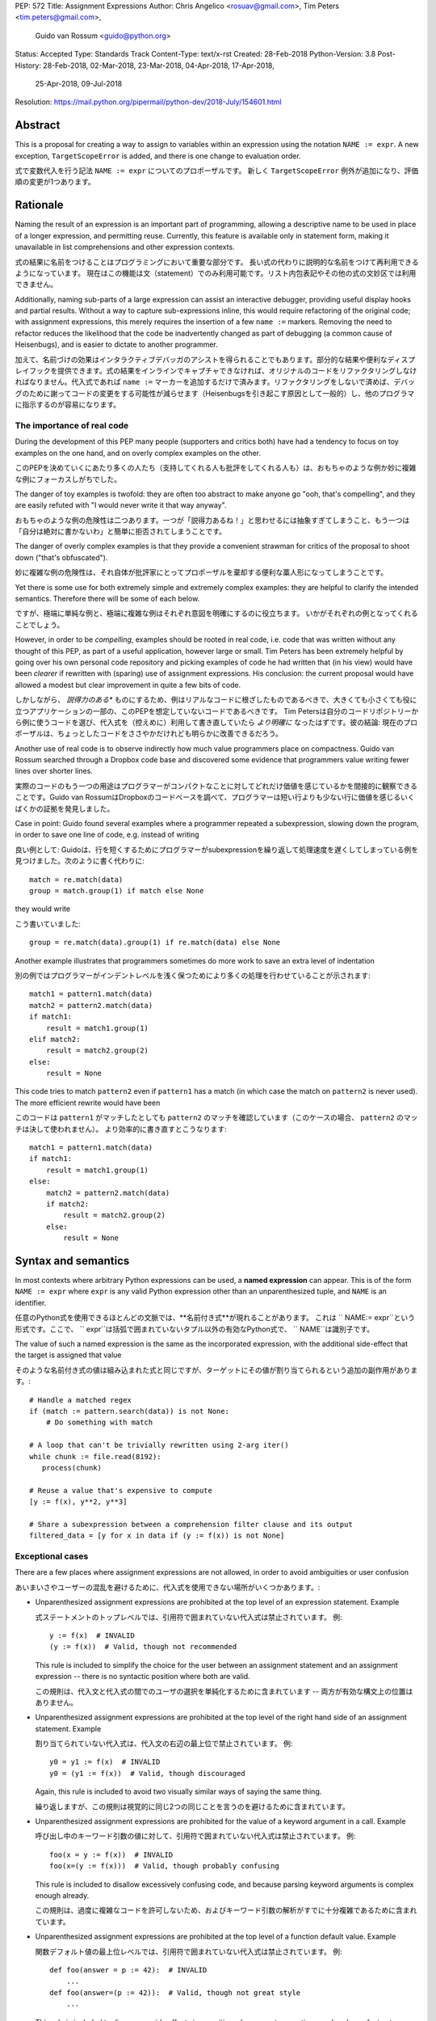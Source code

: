 PEP: 572
Title: Assignment Expressions
Author: Chris Angelico <rosuav@gmail.com>, Tim Peters <tim.peters@gmail.com>,
    Guido van Rossum <guido@python.org>
Status: Accepted
Type: Standards Track
Content-Type: text/x-rst
Created: 28-Feb-2018
Python-Version: 3.8
Post-History: 28-Feb-2018, 02-Mar-2018, 23-Mar-2018, 04-Apr-2018, 17-Apr-2018,
              25-Apr-2018, 09-Jul-2018
Resolution: https://mail.python.org/pipermail/python-dev/2018-July/154601.html


Abstract
========

This is a proposal for creating a way to assign to variables within an
expression using the notation ``NAME := expr``. A new exception,
``TargetScopeError`` is added, and there is one change to evaluation
order.

式で変数代入を行う記法 ``NAME := expr`` についてのプロポーザルです。
新しく ``TargetScopeError`` 例外が追加になり、評価順の変更が1つあります。

Rationale
=========

Naming the result of an expression is an important part of programming,
allowing a descriptive name to be used in place of a longer expression,
and permitting reuse.  Currently, this feature is available only in
statement form, making it unavailable in list comprehensions and other
expression contexts.

式の結果に名前をつけることはプログラミングにおいて重要な部分です。
長い式の代わりに説明的な名前をつけて再利用できるようになっています。
現在はこの機能は文（statement）でのみ利用可能です。リスト内包表記やその他の式の文妙区では利用できません。

Additionally, naming sub-parts of a large expression can assist an interactive
debugger, providing useful display hooks and partial results. Without a way to
capture sub-expressions inline, this would require refactoring of the original
code; with assignment expressions, this merely requires the insertion of a few
``name :=`` markers. Removing the need to refactor reduces the likelihood that
the code be inadvertently changed as part of debugging (a common cause of
Heisenbugs), and is easier to dictate to another programmer.

加えて、名前づけの効果はインタラクティブデバッガのアシストを得られることでもあります。部分的な結果や便利なディスプレイフックを提供できます。式の結果をインラインでキャプチャできなければ、オリジナルのコードをリファクタリングしなければなりません。代入式であれば ``name :=`` マーカーを追加するだけで済みます。リファクタリングをしないで済めば、デバッグのために謝ってコードの変更をする可能性が減らせます（Heisenbugsを引き起こす原因として一般的）し、他のプログラマに指示するのが容易になります。

The importance of real code
---------------------------

During the development of this PEP many people (supporters and critics
both) have had a tendency to focus on toy examples on the one hand,
and on overly complex examples on the other.

このPEPを決めていくにあたり多くの人たち（支持してくれる人も批評をしてくれる人も）は、おもちゃのような例か妙に複雑な例にフォーカスしがちでした。

The danger of toy examples is twofold: they are often too abstract to
make anyone go "ooh, that's compelling", and they are easily refuted
with "I would never write it that way anyway".

おもちゃのような例の危険性は二つあります。一つが「説得力あるね！」と思わせるには抽象すぎてしまうこと、もう一つは「自分は絶対に書かないわ」と簡単に拒否されてしまうことです。

The danger of overly complex examples is that they provide a
convenient strawman for critics of the proposal to shoot down ("that's
obfuscated").

妙に複雑な例の危険性は、それ自体が批評家にとってプロポーザルを棄却する便利な藁人形になってしまうことです。

Yet there is some use for both extremely simple and extremely complex
examples: they are helpful to clarify the intended semantics.
Therefore there will be some of each below.

ですが、極端に単純な例と、極端に複雑な例はそれぞれ意図を明確にするのに役立ちます。
いかがそれぞれの例となってくれることでしょう。

However, in order to be *compelling*, examples should be rooted in
real code, i.e. code that was written without any thought of this PEP,
as part of a useful application, however large or small.  Tim Peters
has been extremely helpful by going over his own personal code
repository and picking examples of code he had written that (in his
view) would have been *clearer* if rewritten with (sparing) use of
assignment expressions.  His conclusion: the current proposal would
have allowed a modest but clear improvement in quite a few bits of
code.

しかしながら、 *説得力のある** ものにするため、例はリアルなコードに根ざしたものであるべきで、大きくても小さくても役に立つアプリケーションの一部の、このPEPを想定していないコードであるべきです。
Tim Petersは自分のコードリポジトリーから例に使うコードを選び、代入式を（控えめに）利用して書き直していたら *より明確に* なったはずです。彼の結論: 現在のプロポーザルは、ちょっとしたコードをささやかだけれども明らかに改善できるだろう。

Another use of real code is to observe indirectly how much value
programmers place on compactness.  Guido van Rossum searched through a
Dropbox code base and discovered some evidence that programmers value
writing fewer lines over shorter lines.

実際のコードのもう一つの用途はプログラマーがコンパクトなことに対してどれだけ価値を感じているかを間接的に観察できることです。Guido van RossumはDropboxのコードベースを調べて、プログラマーは短い行よりも少ない行に価値を感じるいくばくかの証拠を発見しました。

Case in point: Guido found several examples where a programmer
repeated a subexpression, slowing down the program, in order to save
one line of code, e.g. instead of writing

良い例として: Guidoは、行を短くするためにプログラマーがsubexpressionを繰り返して処理速度を遅くしてしまっている例を見つけました。次のように書く代わりに::

    match = re.match(data)
    group = match.group(1) if match else None

they would write

こう書いていました::

    group = re.match(data).group(1) if re.match(data) else None

Another example illustrates that programmers sometimes do more work to
save an extra level of indentation

別の例ではプログラマーがインデントレベルを浅く保つためにより多くの処理を行わせていることが示されます::

    match1 = pattern1.match(data)
    match2 = pattern2.match(data)
    if match1:
        result = match1.group(1)
    elif match2:
        result = match2.group(2)
    else:
        result = None

This code tries to match ``pattern2`` even if ``pattern1`` has a match
(in which case the match on ``pattern2`` is never used).  The more
efficient rewrite would have been

このコードは ``pattern1`` がマッチしたとしても ``pattern2`` のマッチを確認しています（このケースの場合、 ``pattern2`` のマッチは決して使われません）。
より効率的に書き直すとこうなります::

    match1 = pattern1.match(data)
    if match1:
        result = match1.group(1)
    else:
        match2 = pattern2.match(data)
        if match2:
            result = match2.group(2)
        else:
            result = None


Syntax and semantics
====================

In most contexts where arbitrary Python expressions can be used, a
**named expression** can appear.  This is of the form ``NAME := expr``
where ``expr`` is any valid Python expression other than an
unparenthesized tuple, and ``NAME`` is an identifier.

任意のPython式を使用できるほとんどの文脈では、**名前付き式**が現れることがあります。 これは `` NAME:= expr``という形式です。ここで、 `` expr``は括弧で囲まれていないタプル以外の有効なPython式で、 `` NAME``は識別子です。

The value of such a named expression is the same as the incorporated
expression, with the additional side-effect that the target is assigned
that value

そのような名前付き式の値は組み込まれた式と同じですが、ターゲットにその値が割り当てられるという追加の副作用があります。::

    # Handle a matched regex
    if (match := pattern.search(data)) is not None:
        # Do something with match

    # A loop that can't be trivially rewritten using 2-arg iter()
    while chunk := file.read(8192):
       process(chunk)

    # Reuse a value that's expensive to compute
    [y := f(x), y**2, y**3]

    # Share a subexpression between a comprehension filter clause and its output
    filtered_data = [y for x in data if (y := f(x)) is not None]

Exceptional cases
-----------------

There are a few places where assignment expressions are not allowed,
in order to avoid ambiguities or user confusion

あいまいさやユーザーの混乱を避けるために、代入式を使用できない場所がいくつかあります。:

- Unparenthesized assignment expressions are prohibited at the top
  level of an expression statement.  Example

  式ステートメントのトップレベルでは、引用符で囲まれていない代入式は禁止されています。 例::

    y := f(x)  # INVALID
    (y := f(x))  # Valid, though not recommended

  This rule is included to simplify the choice for the user between an
  assignment statement and an assignment expression -- there is no
  syntactic position where both are valid.

  この規則は、代入文と代入式の間でのユーザの選択を単純化するために含まれています -- 両方が有効な構文上の位置はありません。

- Unparenthesized assignment expressions are prohibited at the top
  level of the right hand side of an assignment statement.  Example

  割り当てられていない代入式は、代入文の右辺の最上位で禁止されています。 例::

    y0 = y1 := f(x)  # INVALID
    y0 = (y1 := f(x))  # Valid, though discouraged

  Again, this rule is included to avoid two visually similar ways of
  saying the same thing.

  繰り返しますが、この規則は視覚的に同じ2つの同じことを言うのを避けるために含まれています。

- Unparenthesized assignment expressions are prohibited for the value
  of a keyword argument in a call.  Example

  呼び出し中のキーワード引数の値に対して、引用符で囲まれていない代入式は禁止されています。 例::

    foo(x = y := f(x))  # INVALID
    foo(x=(y := f(x)))  # Valid, though probably confusing

  This rule is included to disallow excessively confusing code, and
  because parsing keyword arguments is complex enough already.

  この規則は、過度に複雑なコードを許可しないため、およびキーワード引数の解析がすでに十分複雑であるために含まれています。

- Unparenthesized assignment expressions are prohibited at the top
  level of a function default value.  Example

  関数デフォルト値の最上位レベルでは、引用符で囲まれていない代入式は禁止されています。 例::

    def foo(answer = p := 42):  # INVALID
        ...
    def foo(answer=(p := 42)):  # Valid, though not great style
        ...

  This rule is included to discourage side effects in a position whose
  exact semantics are already confusing to many users (cf. the common
  style recommendation against mutable default values), and also to
  echo the similar prohibition in calls (the previous bullet).

  この規則は、正確な意味論がすでに多くのユーザを混乱させる立場にある副作用を抑制し（変更可能なデフォルト値に対する一般的なスタイルの推奨を参照）、呼び出しにおける同様の禁止を反映するためにも含まれます（前の箇条書き）。

- Unparenthesized assignment expressions are prohibited as annotations
  for arguments, return values and assignments.  Example

  引数、戻り値、代入に対する注釈として、括弧で囲まれていない代入式は禁止されています。 例::

    def foo(answer: p := 42 = 5):  # INVALID
        ...
    def foo(answer: (p := 42) = 5):  # Valid, but probably never useful
        ...

  The reasoning here is similar to the two previous cases; this
  ungrouped assortment of symbols and operators composed of ``:`` and
  ``=`` is hard to read correctly.

  ここでの推論は、前の2つの場合と似ています。 ``:=`` と ``=`` からなるシンボルと演算子のこのグループ化されていない品揃えは、正しく読みにくいです。

- Unparenthesized assignment expressions are prohibited in lambda functions.
  Example

  束縛されていない代入式は、ラムダ関数では禁止されています。 例::

    (lambda: x := 1) # INVALID
    lambda: (x := 1) # Valid, but unlikely to be useful
    (x := lambda: 1) # Valid
    lambda line: (m := re.match(pattern, line)) and m.group(1) # Valid

  This allows ``lambda`` to always bind less tightly than ``:=``; having a
  name binding at the top level inside a lambda function is unlikely to be of
  value, as there is no way to make use of it. In cases where the name will be
  used more than once, the expression is likely to need parenthesizing anyway,
  so this prohibition will rarely affect code.

  これにより、 ``lambda`` は常に ``:=`` よりも緊密にバインドすることができます。 それを利用する方法がないので、ラムダ関数内のトップレベルで名前バインディングを持つことは価値があるとは思われません。 名前が複数回使用される場合は、式に括弧を付ける必要がある可能性が高いため、この禁止はコードにほとんど影響を与えません。

- Assignment expressions inside of f-strings require parentheses. Example

  f文字列内の代入式には括弧が必要です。 例::

    >>> f'{(x:=10)}'  # Valid, uses assignment expression
    '10'
    >>> x = 10
    >>> f'{x:=10}'    # Valid, passes '=10' to formatter
    '        10'

  This shows that what looks like an assignment operator in an f-string is
  not always an assignment operator.  The f-string parser uses ``:`` to
  indicate formatting options.  To preserve backwards compatibility,
  assignment operator usage inside of f-strings must be parenthesized.
  As noted above, this usage of the assignment operator is not recommended.

  これは、f文字列の代入演算子のように見えるものが必ずしも代入演算子ではないことを示しています。 f文字列パーサはフォーマットオプションを示すために ``:=`` を使います。 下位互換性を維持するために、f文字列内での代入演算子の使用は括弧で囲む必要があります。 上記のように、代入演算子のこの使用法はお勧めできません。

Scope of the target
-------------------

An assignment expression does not introduce a new scope.  In most
cases the scope in which the target will be bound is self-explanatory:
it is the current scope.  If this scope contains a ``nonlocal`` or
``global`` declaration for the target, the assignment expression
honors that.  A lambda (being an explicit, if anonymous, function
definition) counts as a scope for this purpose.

代入式は新しいスコープを導入しません。 ほとんどの場合、ターゲットがバインドされる範囲は一目瞭然です。それが現在の範囲です。 このスコープがターゲットに対する ``nonlocal`` または ``global`` 宣言を含む場合、代入式はそれを守ります。 ラムダ（匿名の場合は明示的な関数定義）は、この目的の範囲としてカウントされます。

There is one special case: an assignment expression occurring in a
list, set or dict comprehension or in a generator expression (below
collectively referred to as "comprehensions") binds the target in the
containing scope, honoring a ``nonlocal`` or ``global`` declaration
for the target in that scope, if one exists.  For the purpose of this
rule the containing scope of a nested comprehension is the scope that
contains the outermost comprehension.  A lambda counts as a containing
scope.

特別な場合が1つあります。リスト、集合または辞書内包表記またはジェネレータ式（以下まとめて「内包表記」と呼びます）に現れる代入式は、ターゲットを包含スコープ内でバインドし、 ``nonlocal`` または ``global`` を尊重します。 そのスコープ内のターゲットに対するグローバル宣言（存在する場合） この規則の目的のために、入れ子にされた内包の包含範囲は、最も外側の内包を含む範囲です。 ラムダは包含スコープとしてカウントされます。

The motivation for this special case is twofold.  First, it allows us
to conveniently capture a "witness" for an ``any()`` expression, or a
counterexample for ``all()``, for example

この特別な場合の動機は2つあります。 まず、 ``any()`` 式の「目撃者」、または ``all()`` の反例を簡単に捉えることができます。例えば、::

    if any((comment := line).startswith('#') for line in lines):
        print("First comment:", comment)
    else:
        print("There are no comments")

    if all((nonblank := line).strip() == '' for line in lines):
        print("All lines are blank")
    else:
        print("First non-blank line:", nonblank)

Second, it allows a compact way of updating mutable state from a
comprehension, for example

第二に、それは内包から可変状態を更新するコンパクトな方法を可能にします、例えば::

    # Compute partial sums in a list comprehension
    total = 0
    partial_sums = [total := total + v for v in values]
    print("Total:", total)

However, an assignment expression target name cannot be the same as a
``for``-target name appearing in any comprehension containing the
assignment expression.  The latter names are local to the
comprehension in which they appear, so it would be contradictory for a
contained use of the same name to refer to the scope containing the
outermost comprehension instead.

しかし、代入式のターゲット名は、代入式を含む内包表記に現れる ``for``-target 名と同じにすることはできません。 後者の名前はそれらが現れる理解に対して局所的であるので、同じ名前の含まれた使用が代わりに最も外側の理解を含む範囲を参照することは矛盾するでしょう。

For example, ``[i := i+1 for i in range(5)]`` is invalid: the ``for
i`` part establishes that ``i`` is local to the comprehension, but the
``i :=`` part insists that ``i`` is not local to the comprehension.
The same reason makes these examples invalid too

例えば、 ``[i:= i + 1 in range（5）]`` は無効です: ``for i`` 部分は、 ``i`` が内包に対してローカルであることを確立しますが、 ``i:= `` partは、 ``i`` は内包に対してローカルではないと主張します。同じ理由でこれらの例も無効になります::

    [[(j := j) for i in range(5)] for j in range(5)]
    [i := 0 for i, j in stuff]
    [i+1 for i in i := stuff]

A further exception applies when an assignment expression occurs in a
comprehension whose containing scope is a class scope.  If the rules
above were to result in the target being assigned in that class's
scope, the assignment expression is expressly invalid.

代入式が包含範囲がクラスの範囲である内包表記の中に現れる場合には、さらに別の例外が適用されます。 上記の規則によってターゲットがそのクラスのスコープ内に割り当てられることになった場合、代入式は明示的に無効です。

(The reason for the latter exception is the implicit function created
for comprehensions -- there is currently no runtime mechanism for a
function to refer to a variable in the containing class scope, and we
do not want to add such a mechanism.  If this issue ever gets resolved
this special case may be removed from the specification of assignment
expressions.  Note that the problem already exists for *using* a
variable defined in the class scope from a comprehension.)

（後者の例外の理由は、内包のために作成された暗黙の関数です。現在、関数が含んでいるクラススコープ内の変数を参照するための実行時機構はありません。そのような機構を追加したくありません。 この特別な場合は代入式の指定から取り除かれるかもしれません。問題は内包からクラススコープで定義された変数を* using *に使うことで既に存在していることに注意してください。）

See Appendix B for some examples of how the rules for targets in
comprehensions translate to equivalent code.

内包内のターゲットの規則が同等のコードに変換される方法の例については、付録Bを参照してください。

The two invalid cases listed above raise ``TargetScopeError``, a
new subclass of ``SyntaxError`` (with the same signature).

上に挙げた2つの無効なケースは、(``SyntaxError``) の新しいサブクラスである ``TargetScopeError`` （同じシグネチャを持つ）を発生させます。

Relative precedence of ``:=``
-----------------------------

The ``:=`` operator groups more tightly than a comma in all syntactic
positions where it is legal, but less tightly than all other operators,
including ``or``, ``and``, ``not``, and conditional expressions
(``A if C else B``).  As follows from section
"Exceptional cases" above, it is never allowed at the same level as
``=``.  In case a different grouping is desired, parentheses should be
used.

``:= `` 演算子は、それが有効なすべての構文上の位置でコンマよりも厳密にグループ化されますが、 ``or`` 、 ``and`` 、 ``not`` と条件式 (``AならC、それ以外ならB``)を含む他のすべての演算子よりも厳密にグループ化されません。上記の「例外的なケース」からわかるように、それは ``=`` と同じレベルでは許されません。異なるグループ化が必要な場合は、括弧を使用してください。

The ``:=`` operator may be used directly in a positional function call
argument; however it is invalid directly in a keyword argument.

``:= `` 演算子は定位置関数呼び出し引数で直接使用できます。ただし、キーワード引数では直接無効です。

Some examples to clarify what's technically valid or invalid

技術的に有効なものと無効なものを明確にするための例::

    # INVALID
    x := 0

    # Valid alternative
    (x := 0)

    # INVALID
    x = y := 0

    # Valid alternative
    x = (y := 0)

    # Valid
    len(lines := f.readlines())

    # Valid
    foo(x := 3, cat='vector')

    # INVALID
    foo(cat=category := 'vector')

    # Valid alternative
    foo(cat=(category := 'vector'))

Most of the "valid" examples above are not recommended, since human
readers of Python source code who are quickly glancing at some code
may miss the distinction.  But simple cases are not objectionable

上の「有効な」例のほとんどは推奨されていません。なぜなら、あるコードを素早くちらっと見ているPythonソースコードの人間の読者は区別を見逃すかもしれないからです。しかし、単純な場合は不快ではありません::

    # Valid
    if any(len(longline := line) >= 100 for line in lines):
        print("Extremely long line:", longline)

This PEP recommends always putting spaces around ``:=``, similar to
PEP 8's recommendation for ``=`` when used for assignment, whereas the
latter disallows spaces around ``=`` used for keyword arguments.)

このPEPは代入に使われるときのPEP 8の ``=`` の推奨と同様に、常に ``:= ``の周りにスペースを入れることを推奨します。

Change to evaluation order
--------------------------

In order to have precisely defined semantics, the proposal requires
evaluation order to be well-defined.  This is technically not a new
requirement, as function calls may already have side effects.  Python
already has a rule that subexpressions are generally evaluated from
left to right.  However, assignment expressions make these side
effects more visible, and we propose a single change to the current
evaluation order

セマンティクスを正確に定義するために、このプロポーザルは評価順序を明確に定義する必要があります。 関数呼び出しには既に副作用があるため、これは技術的には新しい要件ではありません。 Pythonはすでに部分式は一般に左から右に評価されるという規則をすでに持っています。 しかしながら、代入式はこれらの副作用をより目に見えるようにします、そして我々は現在の評価順序への1つだけ変更を提案します:

- In a dict comprehension ``{X: Y for ...}``, ``Y`` is currently
  evaluated before ``X``.  We propose to change this so that ``X`` is
  evaluated before ``Y``.  (In a dict display like ``{X: Y}`` this is
  already the case, and also in ``dict((X, Y) for ...)`` which should
  clearly be equivalent to the dict comprehension.)

  辞書内包表記 ``{X:Y for ...}`` では、 ``Y`` は現在 ``X`` の前に評価されています。
  これを変更して、 ``X`` が ``Y`` の前に評価されるようにすることを提案します。
  (``{X:Y}`` のような辞書表示では、これはすでに当てはまります。また ``dict((X,Y) for ...)`` でも、これは辞書の解釈と明らかに等価です)

Differences between  assignment expressions and assignment statements
---------------------------------------------------------------------

Most importantly, since ``:=`` is an expression, it can be used in contexts
where statements are illegal, including lambda functions and comprehensions.

最も重要なのは、 ``:=`` は式なので、ラムダ関数や内包表記など、文が不正な文脈で使用できることです。

Conversely, assignment expressions don't support the advanced features
found in assignment statements

逆に、代入式は代入文にある高度な機能をサポートしていません:

- Multiple targets are not directly supported

  複数のターゲットは直接サポートされていません::

    x = y = z = 0  # Equivalent: (z := (y := (x := 0)))

- Single assignment targets other than a single ``NAME`` are
  not supported

  単一の ``NAME`` 以外の単一代入ターゲットはサポートされていません::

    # No equivalent
    a[i] = x
    self.rest = []

- Priority around commas is different

  コンマ周辺の優先順位が違います::

    x = 1, 2  # Sets x to (1, 2)
    (x := 1, 2)  # Sets x to 1

- Iterable packing and unpacking (both regular or extended forms) are
  not supported

  Iterableのパッキングとアンパッキングは、通常形式でも拡張形式でも、はサポートされていません::

    # Equivalent needs extra parentheses
    loc = x, y  # Use (loc := (x, y))
    info = name, phone, *rest  # Use (info := (name, phone, *rest))

    # No equivalent
    px, py, pz = position
    name, phone, email, *other_info = contact

- Inline type annotations are not supported

  インライン型アノテーションはサポートされていません::

    # Closest equivalent is "p: Optional[int]" as a separate declaration
    p: Optional[int] = None

- Augmented assignment is not supported

  拡張割り当てはサポートされていません::

    total += tax  # Equivalent: (total := total + tax)


Examples
========

Examples from the Python standard library
-----------------------------------------

site.py
^^^^^^^

*env_base* is only used on these lines, putting its assignment on the if
moves it as the "header" of the block.

*env_base* はこれらの行でのみ使用され、その代入をifに置くとブロックの「ヘッダ」として移動します。

- Current::

    env_base = os.environ.get("PYTHONUSERBASE", None)
    if env_base:
        return env_base

- Improved::

    if env_base := os.environ.get("PYTHONUSERBASE", None):
        return env_base

_pydecimal.py
^^^^^^^^^^^^^

Avoid nested ``if`` and remove one indentation level.

入れ子になった ``if`` を避けて、インデントレベルを1つ削除します。

- Current::

    if self._is_special:
        ans = self._check_nans(context=context)
        if ans:
            return ans

- Improved::

    if self._is_special and (ans := self._check_nans(context=context)):
        return ans

copy.py
^^^^^^^

Code looks more regular and avoid multiple nested if.
(See Appendix A for the origin of this example.)

コードはより規則的に見え、複数のifをネストせずに済みます。
（この例の由来については付録Aを参照してください。）

- Current::

    reductor = dispatch_table.get(cls)
    if reductor:
        rv = reductor(x)
    else:
        reductor = getattr(x, "__reduce_ex__", None)
        if reductor:
            rv = reductor(4)
        else:
            reductor = getattr(x, "__reduce__", None)
            if reductor:
                rv = reductor()
            else:
                raise Error(
                    "un(deep)copyable object of type %s" % cls)

- Improved::

    if reductor := dispatch_table.get(cls):
        rv = reductor(x)
    elif reductor := getattr(x, "__reduce_ex__", None):
        rv = reductor(4)
    elif reductor := getattr(x, "__reduce__", None):
        rv = reductor()
    else:
        raise Error("un(deep)copyable object of type %s" % cls)

datetime.py
^^^^^^^^^^^

*tz* is only used for ``s += tz``, moving its assignment inside the if
helps to show its scope.

*tz* は ``s + = tz`` 対してのみ使用され、その代入をifの内側に移動するとその範囲を示すのに役立ちます。

- Current::

    s = _format_time(self._hour, self._minute,
                     self._second, self._microsecond,
                     timespec)
    tz = self._tzstr()
    if tz:
        s += tz
    return s

- Improved::

    s = _format_time(self._hour, self._minute,
                     self._second, self._microsecond,
                     timespec)
    if tz := self._tzstr():
        s += tz
    return s

sysconfig.py
^^^^^^^^^^^^

Calling ``fp.readline()`` in the ``while`` condition and calling
``.match()`` on the if lines make the code more compact without making
it harder to understand.

``while`` の文脈で ``fp.readline()`` を呼び出し、if行で ``.match()`` を呼び出すことで、理解を難しくすることなくコードをよりコンパクトにします。

- Current::

    while True:
        line = fp.readline()
        if not line:
            break
        m = define_rx.match(line)
        if m:
            n, v = m.group(1, 2)
            try:
                v = int(v)
            except ValueError:
                pass
            vars[n] = v
        else:
            m = undef_rx.match(line)
            if m:
                vars[m.group(1)] = 0

- Improved::

    while line := fp.readline():
        if m := define_rx.match(line):
            n, v = m.group(1, 2)
            try:
                v = int(v)
            except ValueError:
                pass
            vars[n] = v
        elif m := undef_rx.match(line):
            vars[m.group(1)] = 0


Simplifying list comprehensions
-------------------------------

A list comprehension can map and filter efficiently by capturing
the condition

リスト内包表記は、条件を取り込むことによって効率的にmap/filterできます::

    results = [(x, y, x/y) for x in input_data if (y := f(x)) > 0]

Similarly, a subexpression can be reused within the main expression, by
giving it a name on first use

同様に、最初の使用時にsubexpressionに名前を付けることで、mainexpression内でsubexpressionを再利用できます::

    stuff = [[y := f(x), x/y] for x in range(5)]

Note that in both cases the variable ``y`` is bound in the containing
scope (i.e. at the same level as ``results`` or ``stuff``).

どちらの場合も、変数 ``y`` はそれを含んでいるスコープの中で、つまり ``results`` や ``stuff`` と同じレベルで、バインドされていることに注意してください。

Capturing condition values
--------------------------

Assignment expressions can be used to good effect in the header of
an ``if`` or ``while`` statement

代入式は、 ``if`` または ``while`` ステートメントのヘッダで効果的に使用することができます。::

    # Loop-and-a-half
    while (command := input("> ")) != "quit":
        print("You entered:", command)

    # Capturing regular expression match objects
    # See, for instance, Lib/pydoc.py, which uses a multiline spelling
    # of this effect
    if match := re.search(pat, text):
        print("Found:", match.group(0))
    # The same syntax chains nicely into 'elif' statements, unlike the
    # equivalent using assignment statements.
    elif match := re.search(otherpat, text):
        print("Alternate found:", match.group(0))
    elif match := re.search(third, text):
        print("Fallback found:", match.group(0))

    # Reading socket data until an empty string is returned
    while data := sock.recv(8192):
        print("Received data:", data)

Particularly with the ``while`` loop, this can remove the need to have an
infinite loop, an assignment, and a condition. It also creates a smooth
parallel between a loop which simply uses a function call as its condition,
and one which uses that as its condition but also uses the actual value.

特に ``while`` ループの場合には無限ループで条件を代入しておく必要性をなくすことができます。また、単純に関数呼び出しをその条件として使用するループと、それをその条件として使用するが実際の値も使用するループとの間に滑らかな並列処理を作成します。

Fork
----

An example from the low-level UNIX world::

    if pid := os.fork():
        # Parent code
    else:
        # Child code


Rejected alternative proposals
==============================

Proposals broadly similar to this one have come up frequently on python-ideas.
Below are a number of alternative syntaxes, some of them specific to
comprehensions, which have been rejected in favour of the one given above.

これと広く似たプロポーザルがpython-ideasに頻繁に出ています。 以下はいくつかの代替構文で、そのうちのいくつかは内包表記に固有のもので、上記の構文を支持して却下されています。

Changing the scope rules for comprehensions
-------------------------------------------

A previous version of this PEP proposed subtle changes to the scope
rules for comprehensions, to make them more usable in class scope and
to unify the scope of the "outermost iterable" and the rest of the
comprehension.  However, this part of the proposal would have caused
backwards incompatibilities, and has been withdrawn so the PEP can
focus on assignment expressions.

このPEPの以前のバージョンは、クラススコープ内でスコープルールをより使いやすくし、「最も外側の反復可能」のスコープと残りの理解を統一するために、スコープルールの微妙な変更を提案しました。 しかし、プロポーザルのこの部分では後方互換性がないため、PEPが代入式に焦点を当てることができるように撤回されました。

Alternative spellings
---------------------

Broadly the same semantics as the current proposal, but spelled differently.

現在のプロポーザルとほぼ同じ意味ですが、スペルが異なります。

1. ``EXPR as NAME``::

       stuff = [[f(x) as y, x/y] for x in range(5)]

   Since ``EXPR as NAME`` already has meaning in ``import``,
   ``except`` and ``with`` statements (with different semantics), this
   would create unnecessary confusion or require special-casing
   (e.g. to forbid assignment within the headers of these statements).

   ``EXPR as NAME`` は ``import`` 、 ``except`` 、 ``with`` 文の中で既に意味を持っているので（別のセマンティクスで）、これは不必要な混乱を招くか、または特別なケースを要求するでしょう（例えばこれらのステートメントのヘッダー内の割り当ての禁止）。

   (Note that ``with EXPR as VAR`` does *not* simply assign the value
   of ``EXPR`` to ``VAR`` -- it calls ``EXPR.__enter__()`` and assigns
   the result of *that* to ``VAR``.)

   (``EXPR with VAR`` は単に ``EXPR`` の値を ``VAR`` に割り当てるのではなく、 ``EXPR .__enter__()`` の結果を ``VAR`` に代入します）

   Additional reasons to prefer ``:=`` over this spelling include

   このスペルよりも ``:=`` を好む追加の理由には以下のものがあります:

   - In ``if f(x) as y`` the assignment target doesn't jump out at you
     -- it just reads like ``if f x blah blah`` and it is too similar
     visually to ``if f(x) and y``.

     ``if f（x）as y`` では代入先はあなたの目に飛び込んでこない - 単に ``if fx blah blah`` のようになり、視覚的には ``if f(x) and y`` と似すぎている。

   - In all other situations where an ``as`` clause is allowed, even
     readers with intermediary skills are led to anticipate that
     clause (however optional) by the keyword that starts the line,
     and the grammar ties that keyword closely to the as clause

     as句が許される他のすべての状況では、中級スキルを持つ読者でさえその行を始めるキーワードによってその句を予測するように導かれます（文法はas句にそのキーワードを密接に結び付けます）:

     - ``import foo as bar``
     - ``except Exc as var``
     - ``with ctxmgr() as var``

     To the contrary, the assignment expression does not belong to the
     ``if`` or ``while`` that starts the line, and we intentionally
     allow assignment expressions in other contexts as well.

     反対に、代入式は行を開始する ``if`` や ``while`` には属しません。他の文脈でも代入式を意図的に許可します。

   - The parallel cadence between

     次のものが並行した感じ

     - ``NAME = EXPR``
     - ``if NAME := EXPR``

     reinforces the visual recognition of assignment expressions.

     代入表現の視覚的認識を強化します。

2. ``EXPR -> NAME``::

       stuff = [[f(x) -> y, x/y] for x in range(5)]

   This syntax is inspired by languages such as R and Haskell, and some
   programmable calculators. (Note that a left-facing arrow ``y <- f(x)`` is
   not possible in Python, as it would be interpreted as less-than and unary
   minus.) This syntax has a slight advantage over 'as' in that it does not
   conflict with ``with``, ``except`` and ``import``, but otherwise is
   equivalent.  But it is entirely unrelated to Python's other use of
   ``->`` (function return type annotations), and compared to ``:=``
   (which dates back to Algol-58) it has a much weaker tradition.

   この構文は、RやHaskellなどの言語、およびいくつかのプログラム可能な計算機に触発されています。 （左向きの矢印 ``y <-  f(x)`` は、小なりマイナス単項マイナスとして解釈されるため、Pythonでは使用できないことに注意してください）。 それが ``with`` 、 ``except`` および ``import`` と衝突しないこと、それ以外は同等です。 しかし、Pythonが他の ``->`` （関数戻り型アノテーション）を使用することとは全く関係がなく、 ``:=`` （Algol-58までさかのぼる）と比較すると、はるかに弱い伝統があります。

3. Adorning statement-local names with a leading dot

  先頭にドットを付けてステートメントローカル名を修飾する::

       stuff = [[(f(x) as .y), x/.y] for x in range(5)] # with "as"
       stuff = [[(.y := f(x)), x/.y] for x in range(5)] # with ":="

   This has the advantage that leaked usage can be readily detected, removing
   some forms of syntactic ambiguity.  However, this would be the only place
   in Python where a variable's scope is encoded into its name, making
   refactoring harder.

   これには、リークされた使用法を簡単に検出できるという利点があり、構文上のあいまいさが解消されます。 ただし、これがPythonの唯一の場所で、変数のスコープが名前にエンコードされているため、リファクタリングが難しくなります。

4. Adding a ``where:`` to any statement to create local name bindings

  ローカルな名前の束縛を作成するために任意のステートメントに ``where: `` を追加する::

       value = x**2 + 2*x where:
           x = spam(1, 4, 7, q)

   Execution order is inverted (the indented body is performed first, followed
   by the "header").  This requires a new keyword, unless an existing keyword
   is repurposed (most likely ``with:``).  See PEP 3150 for prior discussion
   on this subject (with the proposed keyword being ``given:``).

   実行順序が逆になります（インデントされた本文が最初に実行され、その後に "header"が続きます）。 既存のキーワードが再利用されない限り、これは新しいキーワードを必要とします（おそらく ``with: `` ）。 この主題に関する以前の議論についてはPEP 3150を参照してください（提案されたキーワードは ``given: `` です）。

5. ``TARGET from EXPR``::

       stuff = [[y from f(x), x/y] for x in range(5)]

   This syntax has fewer conflicts than ``as`` does (conflicting only with the
   ``raise Exc from Exc`` notation), but is otherwise comparable to it. Instead
   of paralleling ``with expr as target:`` (which can be useful but can also be
   confusing), this has no parallels, but is evocative.

   この構文は ``as`` よりも衝突が少ないです（ ``Exc from from Exc`` 表記とのみ衝突します）が、それ以外はそれと同等です。 ``with expr as target:`` を並列化する代わりに（これは便利かもしれませんが混乱するかもしれません）、これには並行性はありませんが、イノベーティブです。


Special-casing conditional statements
-------------------------------------

One of the most popular use-cases is ``if`` and ``while`` statements.  Instead
of a more general solution, this proposal enhances the syntax of these two
statements to add a means of capturing the compared value

最も一般的なユースケースの1つは、 ``if`` と ``while`` ステートメントです。 より一般的な解決策の代わりに、この提案は比較された値を捉える手段を追加するためにこれら二つのステートメントの構文を強化します::

    if re.search(pat, text) as match:
        print("Found:", match.group(0))

This works beautifully if and ONLY if the desired condition is based on the
truthiness of the captured value.  It is thus effective for specific
use-cases (regex matches, socket reads that return `''` when done), and
completely useless in more complicated cases (e.g. where the condition is
``f(x) < 0`` and you want to capture the value of ``f(x)``).  It also has
no benefit to list comprehensions.

これは、必要な条件が取得した値の真実性に基づいている場合に限り、美しく機能します。 したがって、これは特定のユースケースにのみ有効です（正規表現の一致、終了したときに `''` を返すソケットの読み込み）、そしてより複雑なケースに関しては完全に役に立ちません（コンディションが ``f(x) <0`` で ``f(x)`` の値をキャプチャーしたい場合など）リスト内包表記にも利点はありません。

Advantages: No syntactic ambiguities. Disadvantages: Answers only a fraction
of possible use-cases, even in ``if``/``while`` statements.

利点：構文上のあいまいさがありません。 デメリット： ``if`` / ``while`` ステートメントであっても、可能なユースケースのごく一部にしか答えない。

Special-casing comprehensions
-----------------------------

Another common use-case is comprehensions (list/set/dict, and genexps). As
above, proposals have been made for comprehension-specific solutions.

もう1つの一般的なユースケースは内包表記（list / set / dict、およびgenexps）です。 上記のように、理解固有の解決策についての提案がなされてきた。

1. ``where``, ``let``, or ``given``::

       stuff = [(y, x/y) where y = f(x) for x in range(5)]
       stuff = [(y, x/y) let y = f(x) for x in range(5)]
       stuff = [(y, x/y) given y = f(x) for x in range(5)]

   This brings the subexpression to a location in between the 'for' loop and
   the expression. It introduces an additional language keyword, which creates
   conflicts. Of the three, ``where`` reads the most cleanly, but also has the
   greatest potential for conflict (e.g. SQLAlchemy and numpy have ``where``
   methods, as does ``tkinter.dnd.Icon`` in the standard library).

   これにより、 'for' ループと式の間にある部分式が表示されます。 それは追加の言語キーワードを導入します、それは衝突を引き起こします。 3つのうち、 ``where`` は最もきれいに読みますが、競合の可能性が最も大きいです（例えば、標準ライブラリの ``tkinter.dnd.Icon`` のように、SQLAlchemyとnumpyは ``where`` メソッドを持ちます。 ）

2. ``with NAME = EXPR``::

       stuff = [(y, x/y) with y = f(x) for x in range(5)]

   As above, but reusing the ``with`` keyword. Doesn't read too badly, and needs
   no additional language keyword. Is restricted to comprehensions, though,
   and cannot as easily be transformed into "longhand" for-loop syntax. Has
   the C problem that an equals sign in an expression can now create a name
   binding, rather than performing a comparison. Would raise the question of
   why "with NAME = EXPR:" cannot be used as a statement on its own.

   上記と同じですが、 ``with`` キーワードを再利用します。 ひどく読むことはなく、追加の言語キーワードも必要ありません。 ただし、内包表記に限定されており、「簡単な」forループ構文に簡単に変換することはできません。 式の中の等号が比較を実行するのではなく、名前バインディングを作成できるというCの問題があります。 ``with NAME = EXPR:`` を単独で文として使用できないのはなぜかという疑問が生じます。

3. ``with EXPR as NAME``::

       stuff = [(y, x/y) with f(x) as y for x in range(5)]

   As per option 2, but using ``as`` rather than an equals sign. Aligns
   syntactically with other uses of ``as`` for name binding, but a simple
   transformation to for-loop longhand would create drastically different
   semantics; the meaning of ``with`` inside a comprehension would be
   completely different from the meaning as a stand-alone statement, while
   retaining identical syntax.

   オプション2と同じですが、等号の代わりに ``as`` を使います。 名前のバインドのための ``as`` の他の使い方と構文的に揃えますが、for-loop longhandへの単純な変換は劇的に異なる意味を作り出します。 内包内の ``with`` の意味は、同一の文法を保持しながら、独立したステートメントとしての意味とは完全に異なるでしょう。

Regardless of the spelling chosen, this introduces a stark difference between
comprehensions and the equivalent unrolled long-hand form of the loop.  It is
no longer possible to unwrap the loop into statement form without reworking
any name bindings.  The only keyword that can be repurposed to this task is
``with``, thus giving it sneakily different semantics in a comprehension than
in a statement; alternatively, a new keyword is needed, with all the costs
therein.

選択したスペルに関係なく、これは内包表記と同等の展開された長い形式のループとの間に大きな違いをもたらします。 名前の束縛をやり直さずにループをステートメント形式に展開することはできなくなりました。 このタスクに再利用できる唯一のキーワードは ``with`` なので、ステートメント内と内包内では意味の異なる意味があります。 あるいは、新しいキーワードが必要で、その中にすべてのコストが含まれています。

Lowering operator precedence
----------------------------

There are two logical precedences for the ``:=`` operator. Either it should
bind as loosely as possible, as does statement-assignment; or it should bind
more tightly than comparison operators. Placing its precedence between the
comparison and arithmetic operators (to be precise: just lower than bitwise
OR) allows most uses inside ``while`` and ``if`` conditions to be spelled
without parentheses, as it is most likely that you wish to capture the value
of something, then perform a comparison on it::

``:=`` 演算子には2つの論理的な優先順位があります。 文割り当てと同様に、可能な限り緩やかにバインドする必要があります。 または比較演算子よりも緊密にバインドする必要があります。比較演算子と算術演算子の間に優先順位を置く（正確には:ビット単位のORよりもわずかに低い）ことで、ほとんどの場合、 ``while`` および ``if`` 条件内の使用は括弧なしで綴ることができます 何かの価値を捉え、それからそれを比較する

    pos = -1
    while pos := buffer.find(search_term, pos + 1) >= 0:
        ...

Once find() returns -1, the loop terminates. If ``:=`` binds as loosely as
``=`` does, this would capture the result of the comparison (generally either
``True`` or ``False``), which is less useful.

find() が-1を返すと、ループは終了します。 ``:=`` が ``=`` と同程度に緩く結合している場合、これは比較の結果（通常は ``True`` または ``False`` のどちらか）を捉えますが、それほど役に立ちません。

While this behaviour would be convenient in many situations, it is also harder
to explain than "the := operator behaves just like the assignment statement",
and as such, the precedence for ``:=`` has been made as close as possible to
that of ``=`` (with the exception that it binds tighter than comma).

この振る舞いは多くの状況で便利ですが、 ":= 演算子は代入文のように振る舞う" よりも説明するのが難しく、そのため、 ``:=`` の優先順位をできるだけ近づけています。 コンマよりも束縛されていることを除いて、 ``=`` と同じです。


Allowing commas to the right
----------------------------

Some critics have claimed that the assignment expressions should allow
unparenthesized tuples on the right, so that these two would be equivalent

何人かの批評家は、代入式は右辺の括弧で囲まれていないタプルを許すべきであると主張しました。::

    (point := (x, y))
    (point := x, y)

(With the current version of the proposal, the latter would be
equivalent to ``((point := x), y)``.)

（現在のバージョンの提案では、後者は ``((point:= x),y)`` と同等です。）

However, adopting this stance would logically lead to the conclusion
that when used in a function call, assignment expressions also bind
less tight than comma, so we'd have the following confusing equivalence

しかし、このスタンスを採用することは、論理的には、関数呼び出しで使用された場合、代入式がコンマよりもタイトにバインドされているという結論につながります。::

    foo(x := 1, y)
    foo(x := (1, y))

The less confusing option is to make ``:=`` bind more tightly than comma.

混乱を招くことの少ないオプションは、 ``:= `` をコンマよりも強くバインドすることです。


Always requiring parentheses
----------------------------

It's been proposed to just always require parenthesize around an
assignment expression.  This would resolve many ambiguities, and
indeed parentheses will frequently be needed to extract the desired
subexpression.  But in the following cases the extra parentheses feel
redundant

代入式を括弧で囲むことを常に要求することが提案されています。 これは多くのあいまいさを解決するでしょう、そして確かに括弧はしばしば望ましい部分式を抽出するために必要とされるでしょう。 しかし、次のような場合、余分な括弧は冗長に感じます::

    # Top level in if
    if match := pattern.match(line):
        return match.group(1)

    # Short call
    len(lines := f.readlines())


Frequently Raised Objections
============================

Why not just turn existing assignment into an expression?
---------------------------------------------------------

C and its derivatives define the ``=`` operator as an expression, rather than
a statement as is Python's way.  This allows assignments in more contexts,
including contexts where comparisons are more common.  The syntactic similarity
between ``if (x == y)`` and ``if (x = y)`` belies their drastically different
semantics.  Thus this proposal uses ``:=`` to clarify the distinction.

Cとその派生物はPythonのやり方のようにステートメントではなく式として ``=`` 演算子を定義します。 これにより、比較がより一般的なコンテキストを含む、より多くのコンテキストでの割り当てが可能になります。 ``if(x == y)``と ``if(x = y)`` の間の構文上の類似性は、まったく異なるセマンティクスを裏付けています。 したがって、この提案は区別を明確にするために ``:=`` を使用します。

With assignment expressions, why bother with assignment statements?
-------------------------------------------------------------------

The two forms have different flexibilities.  The ``:=`` operator can be used
inside a larger expression; the ``=`` statement can be augmented to ``+=`` and
its friends, can be chained, and can assign to attributes and subscripts.

2つの形式は異なる柔軟性を持っています。 ``:=`` 演算子は大きな式の中で使うことができます。 ``=`` ステートメントは ``+=`` とその仲間に拡張することができ、連鎖させ、属性や添え字に代入することができます。

Why not use a sublocal scope and prevent namespace pollution?
-------------------------------------------------------------

Previous revisions of this proposal involved sublocal scope (restricted to a
single statement), preventing name leakage and namespace pollution.  While a
definite advantage in a number of situations, this increases complexity in
many others, and the costs are not justified by the benefits. In the interests
of language simplicity, the name bindings created here are exactly equivalent
to any other name bindings, including that usage at class or module scope will
create externally-visible names.  This is no different from ``for`` loops or
other constructs, and can be solved the same way: ``del`` the name once it is
no longer needed, or prefix it with an underscore.

この提案の以前の改訂は、名前の漏洩と名前空間の汚染を防ぐために、（単一のステートメントに限定された）サブローカルスコープを含んでいました。 多くの状況で明確な利点がありますが、他の多くの状況ではこれが複雑さを増し、その利点によってコストが正当化されるわけではありません。 言語を簡単にするために、ここで作成された名前バインディングは、クラスまたはモジュールスコープでの使用が外部から見える名前を作成することを含め、他の名前バインディングとまったく同じです。 これは ``for`` ループや他の構成要素と同じで、同じように解決できます。必要でなくなったら ``del`` の名前を付けるか、またはアンダースコアを前に付けます。

(The author wishes to thank Guido van Rossum and Christoph Groth for their
suggestions to move the proposal in this direction. [2]_)

（著者はこの方向に提案を進めるための彼らの提案についてGuido van RossumとChristoph Grothに感謝します。[2] _）

Style guide recommendations
===========================

As expression assignments can sometimes be used equivalently to statement
assignments, the question of which should be preferred will arise. For the
benefit of style guides such as PEP 8, two recommendations are suggested.

式の代入は文の代入と同等に使用できることがあるため、どちらを優先するかが問題になります。 PEP 8のようなスタイルガイドの利益のために、2つの勧告が提案されています。

1. If either assignment statements or assignment expressions can be
   used, prefer statements; they are a clear declaration of intent.

   代入文または代入式のいずれかを使用できる場合は、文を優先してください。 彼らは意図の明確な宣言です。

2. If using assignment expressions would lead to ambiguity about
   execution order, restructure it to use statements instead.

   代入式を使用すると実行順序があいまいになる場合は、代わりに文を使用するように再構成してください。


Acknowledgements
================

The authors wish to thank Nick Coghlan and Steven D'Aprano for their
considerable contributions to this proposal, and members of the
core-mentorship mailing list for assistance with implementation.

作者は、この提案への多大なる貢献と、実施支援のためのコアメンターシップメーリングリストのメンバーであるNick CoghlanとSteven D'Apranoに感謝します。

Appendix A: Tim Peters's findings
=================================

Here's a brief essay Tim Peters wrote on the topic.

これがTim Petersがこのトピックについて書いた簡単なエッセイです。

I dislike "busy" lines of code, and also dislike putting conceptually
unrelated logic on a single line.  So, for example, instead of::

私は「忙しい」コード行が嫌いで、概念的に関係のないロジックを1行に置くのも嫌いです。 だから、例えば、の代わりに

    i = j = count = nerrors = 0

I prefer::

    i = j = 0
    count = 0
    nerrors = 0

instead.  So I suspected I'd find few places I'd want to use
assignment expressions.  I didn't even consider them for lines already
stretching halfway across the screen.  In other cases, "unrelated"
ruled

代わりに。 そのため、代入式を使用したい場所がいくつかあると思います。 私はそれらをスクリーンの向こう側にすでに伸びている線のためにさえ考えなかった。 他の場合では、「無関係な」判決::

    mylast = mylast[1]
    yield mylast[0]

is a vast improvement over the briefer

参照者に対する大幅な改善です。::

    yield (mylast := mylast[1])[0]

The original two statements are doing entirely different conceptual
things, and slamming them together is conceptually insane.

最初の2つのステートメントはまったく異なる概念的なことをしています、そしてそれらを一緒にスラミングすることは概念的には不可解です。

In other cases, combining related logic made it harder to understand,
such as rewriting

他の場合では、関連するロジックを組み合わせると、書き換えなど理解しにくくなります。::

    while True:
        old = total
        total += term
        if old == total:
            return total
        term *= mx2 / (i*(i+1))
        i += 2

as the briefer

より簡単な::

    while total != (total := total + term):
        term *= mx2 / (i*(i+1))
        i += 2
    return total

The ``while`` test there is too subtle, crucially relying on strict
left-to-right evaluation in a non-short-circuiting or method-chaining
context.  My brain isn't wired that way.

ここでの ``while`` テストは微妙すぎ、重大なことに非短絡またはメソッド連鎖の文脈における厳密な左から右への評価に頼っています。 私の脳はそのように配線されていません。

But cases like that were rare.  Name binding is very frequent, and
"sparse is better than dense" does not mean "almost empty is better
than sparse".  For example, I have many functions that return ``None``
or ``0`` to communicate "I have nothing useful to return in this case,
but since that's expected often I'm not going to annoy you with an
exception".  This is essentially the same as regular expression search
functions returning ``None`` when there is no match.  So there was lots
of code of the form

しかし、そのようなケースはまれでした。 名前のバインディングは非常に頻繁であり、「疎は密よりも優れている」という意味では「ほとんど空の方が疎よりも優れている」という意味ではありません。 例えば、私はコミュニケーションのために `` None``や `` 0``を返す関数をたくさん持っています。「この場合、返すのに役立つものは何もありませんが、例外が発生して煩わされることはないでしょう」 。 これは、正規表現検索関数がマッチしないときに `` None``を返すのと本質的に同じです。 それで、フォームのコードがたくさんありました::

    result = solution(xs, n)
    if result:
        # use result

I find that clearer, and certainly a bit less typing and
pattern-matching reading, as

私はそれをより明確に、そして確かに少し少ないタイピングとパターンマッチングの読みを見つけます、::

    if result := solution(xs, n):
        # use result

It's also nice to trade away a small amount of horizontal whitespace
to get another _line_ of surrounding code on screen.  I didn't give
much weight to this at first, but it was so very frequent it added up,
and I soon enough became annoyed that I couldn't actually run the
briefer code.  That surprised me!

画面上の周囲のコードの別の_line_を取得するために、少量の水平方向の空白を削除するのもいいでしょう。 最初はあまり重視していませんでしたが、非常に頻繁に追加されたため、すぐに十分なイライラを起こして実際に簡単なコードを実行できなくなりました。 それは私を驚かせた！

There are other cases where assignment expressions really shine.
Rather than pick another from my code, Kirill Balunov gave a lovely
example from the standard library's ``copy()`` function in ``copy.py``

代入式が本当に輝く他のケースがあります。 私のコードから別のコードを選ぶのではなく、Kirill Balunovさんが標準ライブラリの ``copy.py`` の中の ``copy()`` 関数から素敵な例を挙げました::

    reductor = dispatch_table.get(cls)
    if reductor:
        rv = reductor(x)
    else:
        reductor = getattr(x, "__reduce_ex__", None)
        if reductor:
            rv = reductor(4)
        else:
            reductor = getattr(x, "__reduce__", None)
            if reductor:
                rv = reductor()
            else:
                raise Error("un(shallow)copyable object of type %s" % cls)

The ever-increasing indentation is semantically misleading: the logic
is conceptually flat, "the first test that succeeds wins"

増え続けるインデントは意味的に誤解を招くものです。論理は概念的にフラットで、「最初に成功したテストが勝利する」::

    if reductor := dispatch_table.get(cls):
        rv = reductor(x)
    elif reductor := getattr(x, "__reduce_ex__", None):
        rv = reductor(4)
    elif reductor := getattr(x, "__reduce__", None):
        rv = reductor()
    else:
        raise Error("un(shallow)copyable object of type %s" % cls)

Using easy assignment expressions allows the visual structure of the
code to emphasize the conceptual flatness of the logic;
ever-increasing indentation obscured it.

簡単な代入式を使用すると、コードの視覚的な構造で論理の概念的な平坦性を強調できます。 増え続けるインデントはそれを覆い隠しました。

A smaller example from my code delighted me, both allowing to put
inherently related logic in a single line, and allowing to remove an
annoying "artificial" indentation level

私のコードからのより小さな例は私を楽しませました、両方とも本質的に関連した論理を単一行に入れることを可能にして、そして迷惑な「人工的な」インデントレベルを削除することを可能にします::

    diff = x - x_base
    if diff:
        g = gcd(diff, n)
        if g > 1:
            return g

became::

    if (diff := x - x_base) and (g := gcd(diff, n)) > 1:
        return g

That ``if`` is about as long as I want my lines to get, but remains easy
to follow.

その「if」は私が自分の行を取得したい限りだが、従うのは簡単なままである。

So, in all, in most lines binding a name, I wouldn't use assignment
expressions, but because that construct is so very frequent, that
leaves many places I would.  In most of the latter, I found a small
win that adds up due to how often it occurs, and in the rest I found a
moderate to major win.  I'd certainly use it more often than ternary
``if``, but significantly less often than augmented assignment.

つまり、名前を束縛するほとんどの行では代入式を使用しませんが、その構造は非常に頻繁に使用されるため、多くの場所に残ることになります。 後者のほとんどで、私はそれがどれくらいの頻度で起こるかのために合算する小さな勝利を見つけました、そして、残りで私は中程度から主要な勝利を見つけました。 私は確かにそれを三項の「if」よりももっと頻繁に使うでしょうが、増強された代入よりはかなり少ない頻度で使います。

A numeric example
-----------------

I have another example that quite impressed me at the time.

私は当時私にかなり感銘を与えた別の例があります。

Where all variables are positive integers, and a is at least as large
as the n'th root of x, this algorithm returns the floor of the n'th
root of x (and roughly doubling the number of accurate bits per
iteration)

すべての変数が正の整数で、aが少なくともxのn乗根と同じ大きさである場合、このアルゴリズムはxのn乗根の下限を返します（繰り返しあたりの正確なビット数を約2倍にします）。::

    while a > (d := x // a**(n-1)):
        a = ((n-1)*a + d) // n
    return a

It's not obvious why that works, but is no more obvious in the "loop
and a half" form. It's hard to prove correctness without building on
the right insight (the "arithmetic mean - geometric mean inequality"),
and knowing some non-trivial things about how nested floor functions
behave. That is, the challenges are in the math, not really in the
coding.

それがなぜうまくいくのかは明らかではありませんが、「ループと半分」の形ではもう明らかではありません。 正しい洞察（「算術平均 - 幾何平均の不等式」）を基にして、入れ子になったフロア関数の振る舞いについての自明でないことを知っていないと、正確さを証明するのは困難です。 つまり、課題は数学の問題であり、実際のコーディングの問題ではありません。

If you do know all that, then the assignment-expression form is easily
read as "while the current guess is too large, get a smaller guess",
where the "too large?" test and the new guess share an expensive
sub-expression.

すべて知っているのであれば、代入式の形式は「現在の推定値が大きすぎるときは小さめの推定値を得る」と読みやすくなります。 testと新しい推測は高価な部分式を共有します。

To my eyes, the original form is harder to understand

私の目には、元の形式は理解するのが難しいです::

    while True:
        d = x // a**(n-1)
        if a <= d:
            break
        a = ((n-1)*a + d) // n
    return a


Appendix B: Rough code translations for comprehensions
======================================================

This appendix attempts to clarify (though not specify) the rules when
a target occurs in a comprehension or in a generator expression.
For a number of illustrative examples we show the original code,
containing a comprehension, and the translation, where the
comprehension has been replaced by an equivalent generator function
plus some scaffolding.

この付録では、対象が内包表記または生成式に含まれるときの規則を明確にすることを試みます（ただし、指定はしません）。 いくつかの実例として、内包表記を含む元のコードと翻訳を示します。ここでは、内包表記は同等の生成関数と足場で置き換えられています。

Since ``[x for ...]`` is equivalent to ``list(x for ...)`` these
examples all use list comprehensions without loss of generality.
And since these examples are meant to clarify edge cases of the rules,
they aren't trying to look like real code.

`` [x for ...] ``は `` list（x for ...） ``と同じなので、これらの例はすべて一般性を失うことなくリスト内包表記を使用します。 そして、これらの例はルールのエッジケースを明確にすることを目的としているので、実際のコードのようには見えません。

Note: comprehensions are already implemented via synthesizing nested
generator functions like those in this appendix.  The new part is
adding appropriate declarations to establish the intended scope of
assignment expression targets (the same scope they resolve to as if
the assignment were performed in the block containing the outermost
comprehension).  For type inference purposes, these illustrative
expansions do not imply that assignment expression targets are always
Optional (but they do indicate the target binding scope).

注意：内包表記は、この付録のようなネストされたジェネレータ関数を合成することによってすでに実装されています。 新しい部分では、代入式の対象の意図された範囲（最も外側の内包を含むブロックで代入が実行された場合と同じ範囲）を確立するための適切な宣言を追加します。 型推論の目的のために、これらの例示的な拡張は代入式のターゲットが常にOptionalであることを意味しません（しかしそれらはターゲットバインディングスコープを示します）。

Let's start with a reminder of what code is generated for a generator
expression without assignment expression.

代入式を使わずにジェネレータ式に対してどのようなコードが生成されるかを思い出すことから始めましょう。

- Original code (EXPR usually references VAR)::

    def f():
        a = [EXPR for VAR in ITERABLE]

- Translation (let's not worry about name conflicts)::

    def f():
        def genexpr(iterator):
            for VAR in iterator:
                yield EXPR
        a = list(genexpr(iter(ITERABLE)))

Let's add a simple assignment expression.

簡単な代入式を追加しましょう。

- Original code::

    def f():
        a = [TARGET := EXPR for VAR in ITERABLE]

- Translation::

    def f():
        if False:
            TARGET = None  # Dead code to ensure TARGET is a local variable
        def genexpr(iterator):
            nonlocal TARGET
            for VAR in iterator:
                TARGET = EXPR
                yield TARGET
        a = list(genexpr(iter(ITERABLE)))

Let's add a ``global TARGET`` declaration in ``f()``.

``f()`` に ``global TARGET`` 宣言を追加しましょう。

- Original code::

    def f():
        global TARGET
        a = [TARGET := EXPR for VAR in ITERABLE]

- Translation::

    def f():
        global TARGET
        def genexpr(iterator):
            global TARGET
            for VAR in iterator:
                TARGET = EXPR
                yield TARGET
        a = list(genexpr(iter(ITERABLE)))

Or instead let's add a ``nonlocal TARGET`` declaration in ``f()``.

あるいはその代わりに ``f()``に ``nonlocal TARGET`` 宣言を追加しましょう。

- Original code::

    def g():
        TARGET = ...
        def f():
            nonlocal TARGET
            a = [TARGET := EXPR for VAR in ITERABLE]

- Translation::

    def g():
        TARGET = ...
        def f():
            nonlocal TARGET
            def genexpr(iterator):
                nonlocal TARGET
                for VAR in iterator:
                    TARGET = EXPR
                    yield TARGET
            a = list(genexpr(iter(ITERABLE)))

Finally, let's nest two comprehensions.

最後に、2つの内包表記を入れ子にしましょう。

- Original code::

    def f():
        a = [[TARGET := i for i in range(3)] for j in range(2)]
        # I.e., a = [[0, 1, 2], [0, 1, 2]]
        print(TARGET)  # prints 2

- Translation::

    def f():
        if False:
            TARGET = None
        def outer_genexpr(outer_iterator):
            nonlocal TARGET
            def inner_generator(inner_iterator):
                nonlocal TARGET
                for i in inner_iterator:
                    TARGET = i
                    yield i
            for j in outer_iterator:
                yield list(inner_generator(range(3)))
        a = list(outer_genexpr(range(2)))
        print(TARGET)


Appendix C: No Changes to Scope Semantics
=========================================

Because it has been a point of confusion, note that nothing about Python's
scoping semantics is changed.  Function-local scopes continue to be resolved
at compile time, and to have indefinite temporal extent at run time ("full
closures").  Example

混乱の原因となっているので、Pythonのスコープの意味については何も変わっていないことに注意してください。 関数ローカルスコープはコンパイル時に解決され続け、実行時には無限の一時的な範囲を持ちます（ "完全クロージャ"）。 例::

    a = 42
    def f():
        # `a` is local to `f`, but remains unbound
        # until the caller executes this genexp:
        yield ((a := i) for i in range(3))
        yield lambda: a + 100
        print("done")
        try:
            print(f"`a` is bound to {a}")
            assert False
        except UnboundLocalError:
            print("`a` is not yet bound")

Then::

    >>> results = list(f()) # [genexp, lambda]
    done
    `a` is not yet bound
    # The execution frame for f no longer exists in CPython,
    # but f's locals live so long as they can still be referenced.
    >>> list(map(type, results))
    [<class 'generator'>, <class 'function'>]
    >>> list(results[0])
    [0, 1, 2]
    >>> results[1]()
    102
    >>> a
    42


References
==========

.. [1] Proof of concept implementation
   (https://github.com/Rosuav/cpython/tree/assignment-expressions)
.. [2] Pivotal post regarding inline assignment semantics
   (https://mail.python.org/pipermail/python-ideas/2018-March/049409.html)


Copyright
=========

This document has been placed in the public domain.



..
   Local Variables:
   mode: indented-text
   indent-tabs-mode: nil
   sentence-end-double-space: t
   fill-column: 70
   coding: utf-8
   End:
